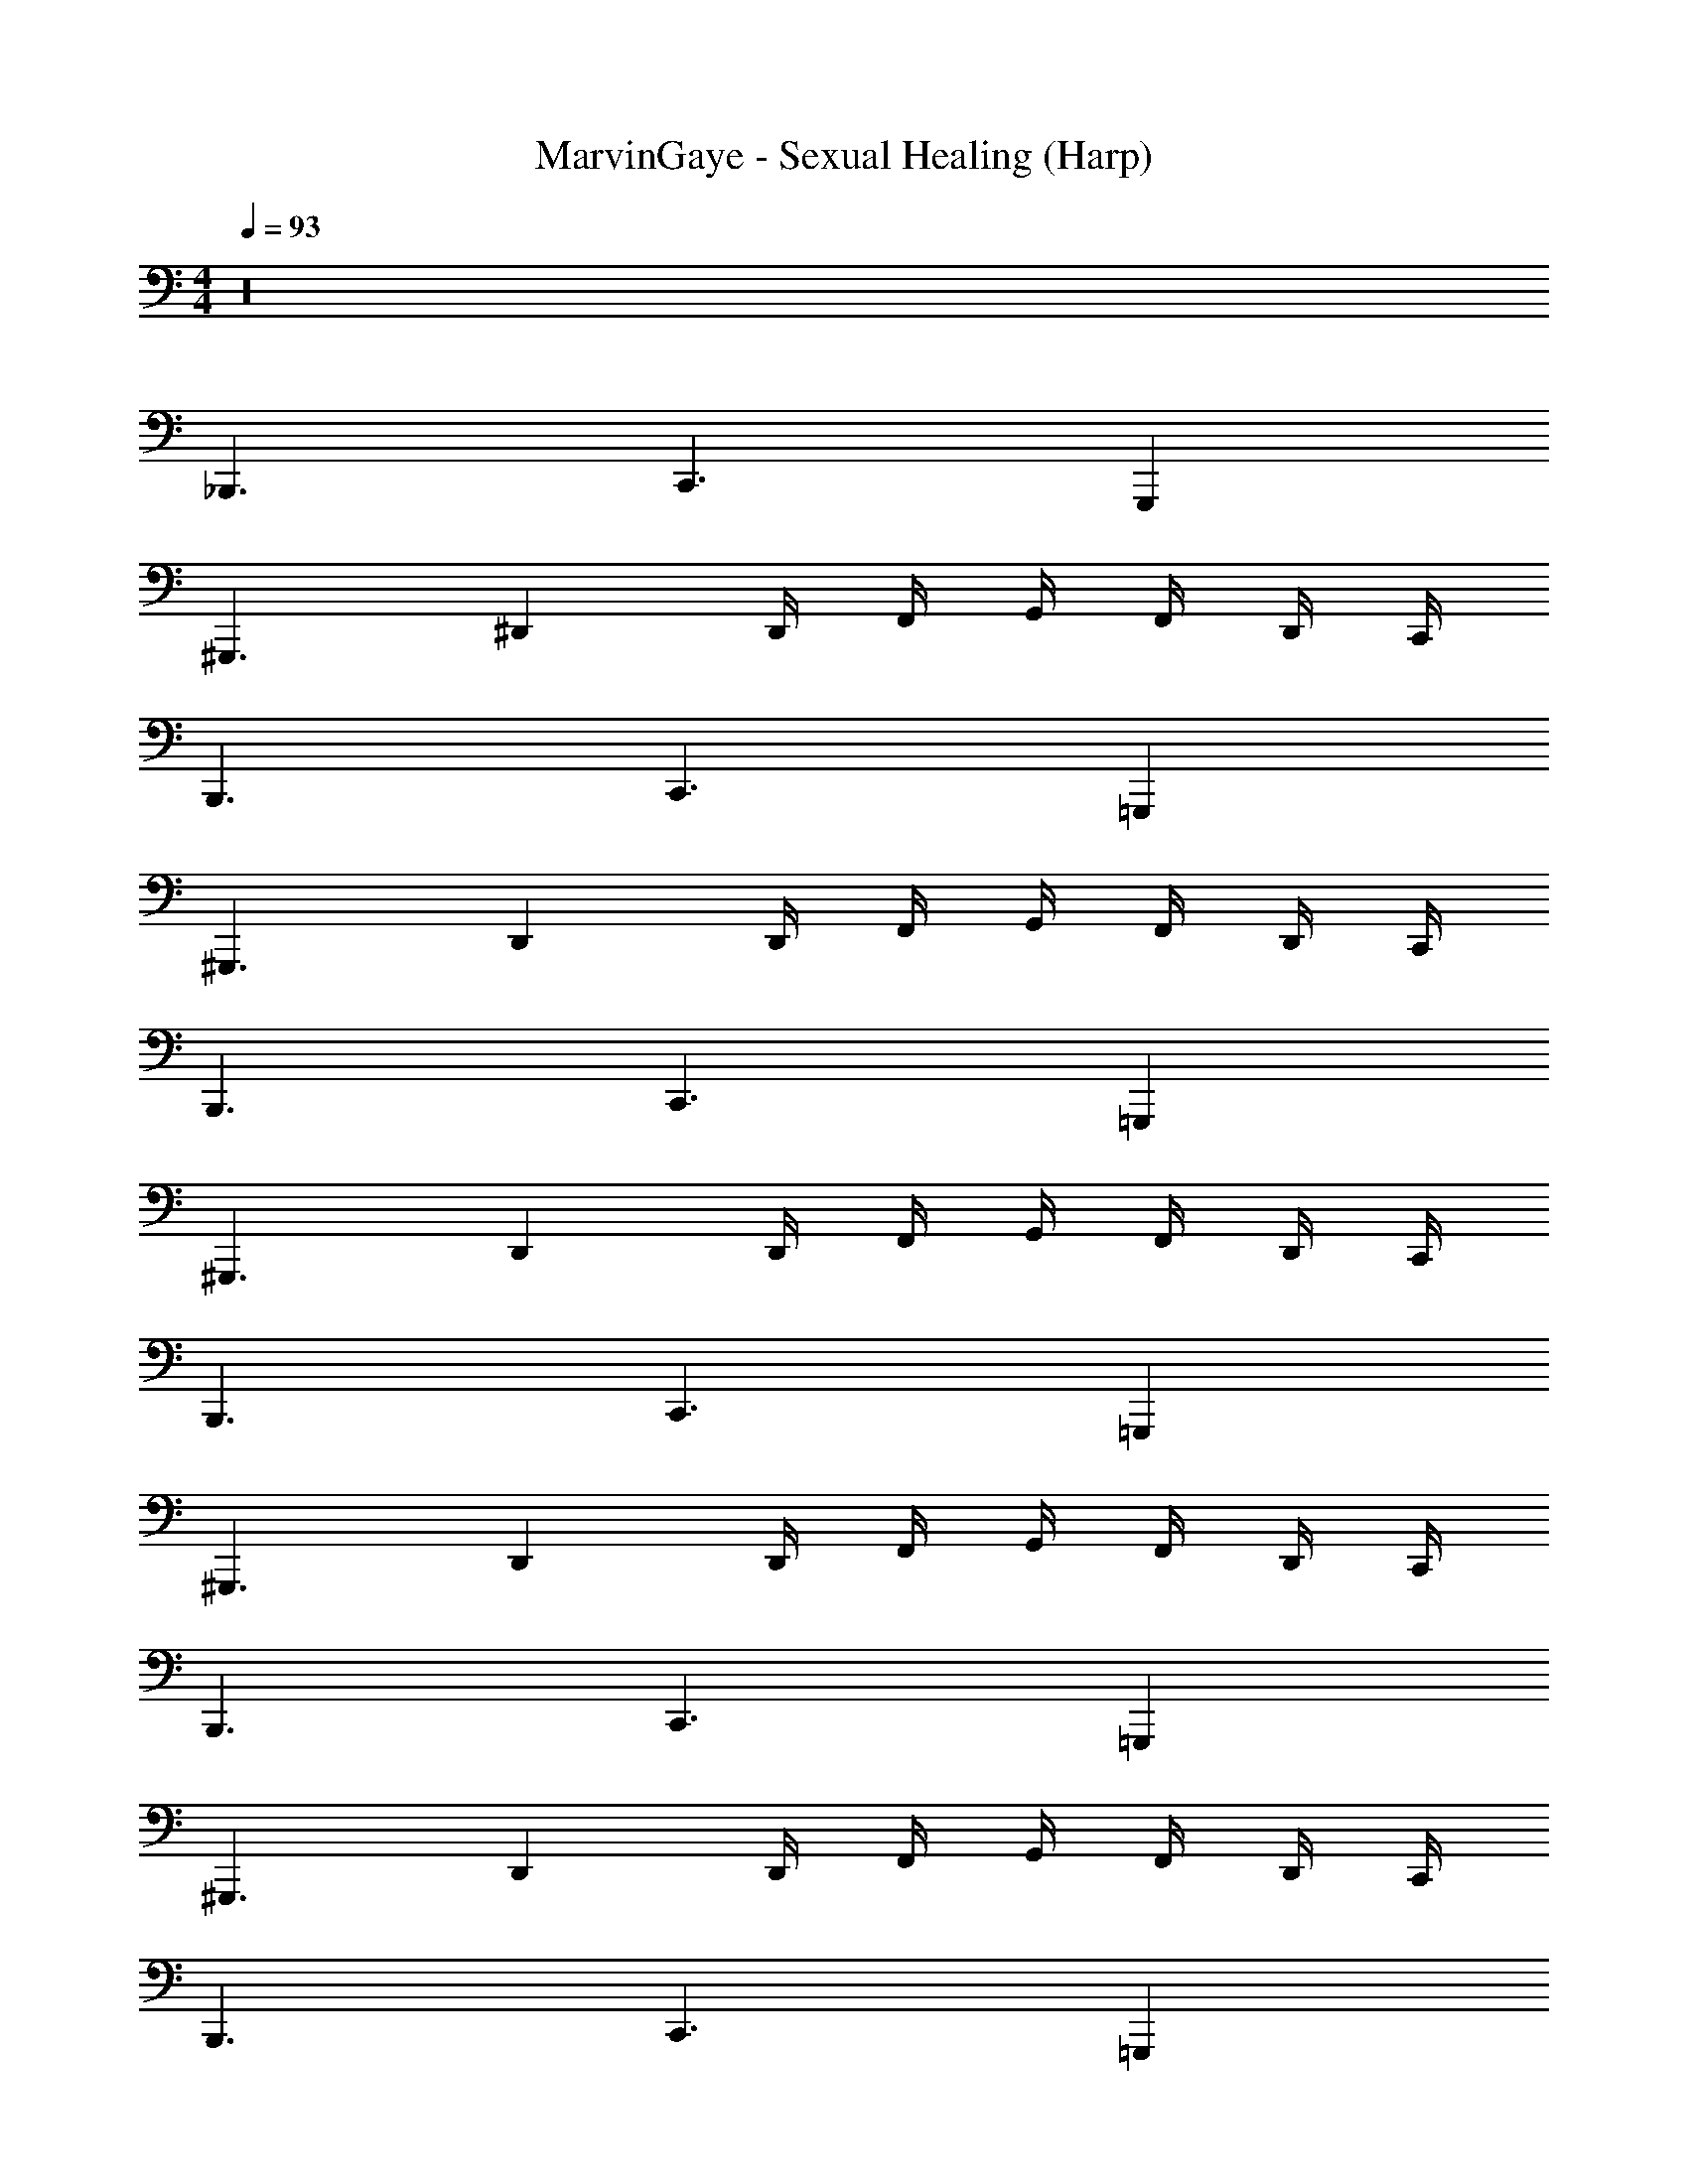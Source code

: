 X: 1
T: MarvinGaye - Sexual Healing (Harp)
Z: ABC Generated by Starbound Composer v0.8.7
L: 1/4
M: 4/4
Q: 1/4=93
K: C
z16 
_B,,,3/ C,,3/ G,,, 
^G,,,3/ ^D,, D,,/4 F,,/4 G,,/4 F,,/4 D,,/4 C,,/4 
B,,,3/ C,,3/ =G,,, 
^G,,,3/ D,, D,,/4 F,,/4 G,,/4 F,,/4 D,,/4 C,,/4 
B,,,3/ C,,3/ =G,,, 
^G,,,3/ D,, D,,/4 F,,/4 G,,/4 F,,/4 D,,/4 C,,/4 
B,,,3/ C,,3/ =G,,, 
^G,,,3/ D,, D,,/4 F,,/4 G,,/4 F,,/4 D,,/4 C,,/4 
B,,,3/ C,,3/ =G,,, 
^G,,,3/ D,, D,,/4 F,,/4 G,,/4 F,,/4 D,,/4 C,,/4 
B,,,3/ C,,3/ =G,,, 
^G,,,3/ D,, D,,/4 F,,/4 G,,/4 F,,/4 D,,/4 C,,/4 
B,,,3/ C,,3/ =G,,, 
^G,,,3/ D,, D,,/4 F,,/4 G,,/4 F,,/4 D,,/4 C,,/4 
B,,,3/ C,,3/ =G,,, 
^G,,,3/ D,, D,,/4 F,,/4 G,,/4 F,,/4 D,,/4 C,,/4 
B,,,3/ C,,3/ =G,,, 
^G,,,3/ D,, D,,/4 F,,/4 G,,/4 F,,/4 D,,/4 C,,/4 
B,,,3/ C,,3/ =G,,, 
^G,,,3/ D,, D,,/4 F,,/4 G,,/4 F,,/4 D,,/4 C,,/4 
B,,,3/ C,,3/ =G,,, 
^G,,,3/ D,, D,,/4 F,,/4 G,,/4 F,,/4 D,,/4 C,,/4 
B,,,3/ C,,3/ G,, 
F,, G,, ^G,, _B,,/ B,,,/ 
D,,3/ D,,/4 D,,5/4 F,, 
=G,, G,, G,,3/ G,,/ 
^G,, G,, G,, =G,, 
F,, G,, ^G,, B,,/ D,,3/ 
^D,/4 z/4 B,,/ D, F,, =G,,3/ 
G,,5/ ^G,,5/4 z/4 
G,,3/ =G,, F,, G,, 
^G,, B,,/ D,,/ D,,3/ D,,/4 D,,5/4 
F,, =G,, G,, G,,3/ 
G,,/ ^G,, G,, G,, =G,, 
F,, G,, ^G,, B,,/ D,,3/ 
D,/4 z/4 B,,/ D, F,, =G,,3/ 
G,,5/ ^G,,5/4 z/4 
G,,3/ =G,, F,, G,, 
^G,, B,,/ D,,/ B,,,3/ C,,3/ 
=G,,, ^G,,,3/ D,, D,,/4 F,,/4 
=G,,/4 F,,/4 D,,/4 C,,/4 B,,,3/ C,,3/ 
=G,,, ^G,,,3/ D,, D,,/4 F,,/4 
G,,/4 F,,/4 D,,/4 C,,/4 B,,,3/ C,,3/ 
=G,,, ^G,,,3/ D,, D,,/4 F,,/4 
G,,/4 F,,/4 D,,/4 C,,/4 B,,,3/ C,,3/ 
=G,,, ^G,,,3/ D,, D,,/4 F,,/4 
G,,/4 F,,/4 D,,/4 C,,/4 B,,,3/ C,,3/ 
=G,,, ^G,,,3/ D,, D,,/4 F,,/4 
G,,/4 F,,/4 D,,/4 C,,/4 B,,,3/ C,,3/ 
=G,,, ^G,,,3/ D,, D,,/4 F,,/4 
G,,/4 F,,/4 D,,/4 C,,/4 B,,,3/ C,,3/ 
=G,,, ^G,,,3/ D,, D,,/4 F,,/4 
G,,/4 F,,/4 D,,/4 C,,/4 B,,,3/ C,,3/ 
=G,,, ^G,,,3/ D,, D,,/4 F,,/4 
G,,/4 F,,/4 D,,/4 C,,/4 B,,,3/ C,,3/ 
=G,,, ^G,,,3/ D,, D,,/4 F,,/4 
G,,/4 F,,/4 D,,/4 C,,/4 B,,,3/ C,,3/ 
=G,,, ^G,,,3/ D,, D,,/4 F,,/4 
G,,/4 F,,/4 D,,/4 C,,/4 B,,,3/ C,,3/ 
=G,,, ^G,,,3/ D,, D,,/4 F,,/4 
G,,/4 F,,/4 D,,/4 C,,/4 B,,,3/ C,,3/ 
G,, F,, G,, ^G,, 
B,,/ B,,,/ D,,3/ D,,/4 D,,5/4 
F,, =G,, G,, G,,3/ 
G,,/ ^G,, G,, G,, =G,, 
F,, G,, ^G,, B,,/ D,,3/ 
D,/4 z/4 B,,/ D, F,, =G,,3/ 
G,,5/ ^G,,5/4 z/4 
G,,3/ =G,, F,, G,, 
^G,, B,,/ D,,/ D,,3/ D,,/4 D,,5/4 
F,, =G,, G,, G,,3/ 
G,,/ ^G,, G,, G,, =G,, 
F,, G,, ^G,, B,,/ [z/D,,3/] 
B,,,3/ C,,3/ =G,,, 
^G,,,3/ D,, D,,/4 F,,/4 =G,,/4 F,,/4 D,,/4 C,,/4 
B,,,3/ C,,3/ =G,,, 
^G,,,3/ D,, D,,/4 F,,/4 G,,/4 F,,/4 D,,/4 C,,/4 
B,,,3/ C,,3/ =G,,, 
^G,,,3/ D,, D,,/4 F,,/4 G,,/4 F,,/4 D,,/4 C,,/4 
B,,,3/ C,,3/ =G,,, 
^G,,,3/ D,, D,,/4 F,,/4 G,,/4 F,,/4 D,,/4 C,,/4 
B,,,3/ C,,3/ =G,,, 
^G,,,3/ D,, D,,/4 F,,/4 G,,/4 F,,/4 D,,/4 C,,/4 
B,,,3/ C,,3/ =G,,, 
^G,,,3/ D,, D,,/4 F,,/4 G,,/4 F,,/4 D,,/4 C,,/4 
B,,,3/ C,,3/ =G,,, 
^G,,,3/ D,, D,,/4 F,,/4 G,,/4 F,,/4 D,,/4 C,,/4 
B,,,3/ C,,3/ =G,,, 
^G,,,3/ D,, D,,/4 F,,/4 G,,/4 F,,/4 D,,/4 C,,/4 
B,,,3/ C,,3/ =G,,, 
^G,,,3/ D,, D,,/4 F,,/4 G,,/4 F,,/4 D,,/4 C,,/4 
B,,,3/ C,,3/ =G,,, 
^G,,,3/ D,, D,,/4 F,,/4 G,,/4 F,,/4 D,,/4 C,,/4 
B,,,3/ C,,3/ =G,,, 
^G,,,3/ D,, D,,/4 F,,/4 G,,/4 F,,/4 D,,/4 C,,/4 
B,,,3/ C,,3/ G,, 
[z/6F,,] 
Q: 1/4=91
z11/24 
Q: 1/4=89
z3/8 [z/8G,,] 
Q: 1/4=88
z15/32 
Q: 1/4=86
z13/32 [z/24^G,,] 
Q: 1/4=83
z41/96 
Q: 1/4=80
z87/224 
Q: 1/4=77
z/7 B,,/ B,,,/ 
D,,3/ D,,/4 D,,5/4 
